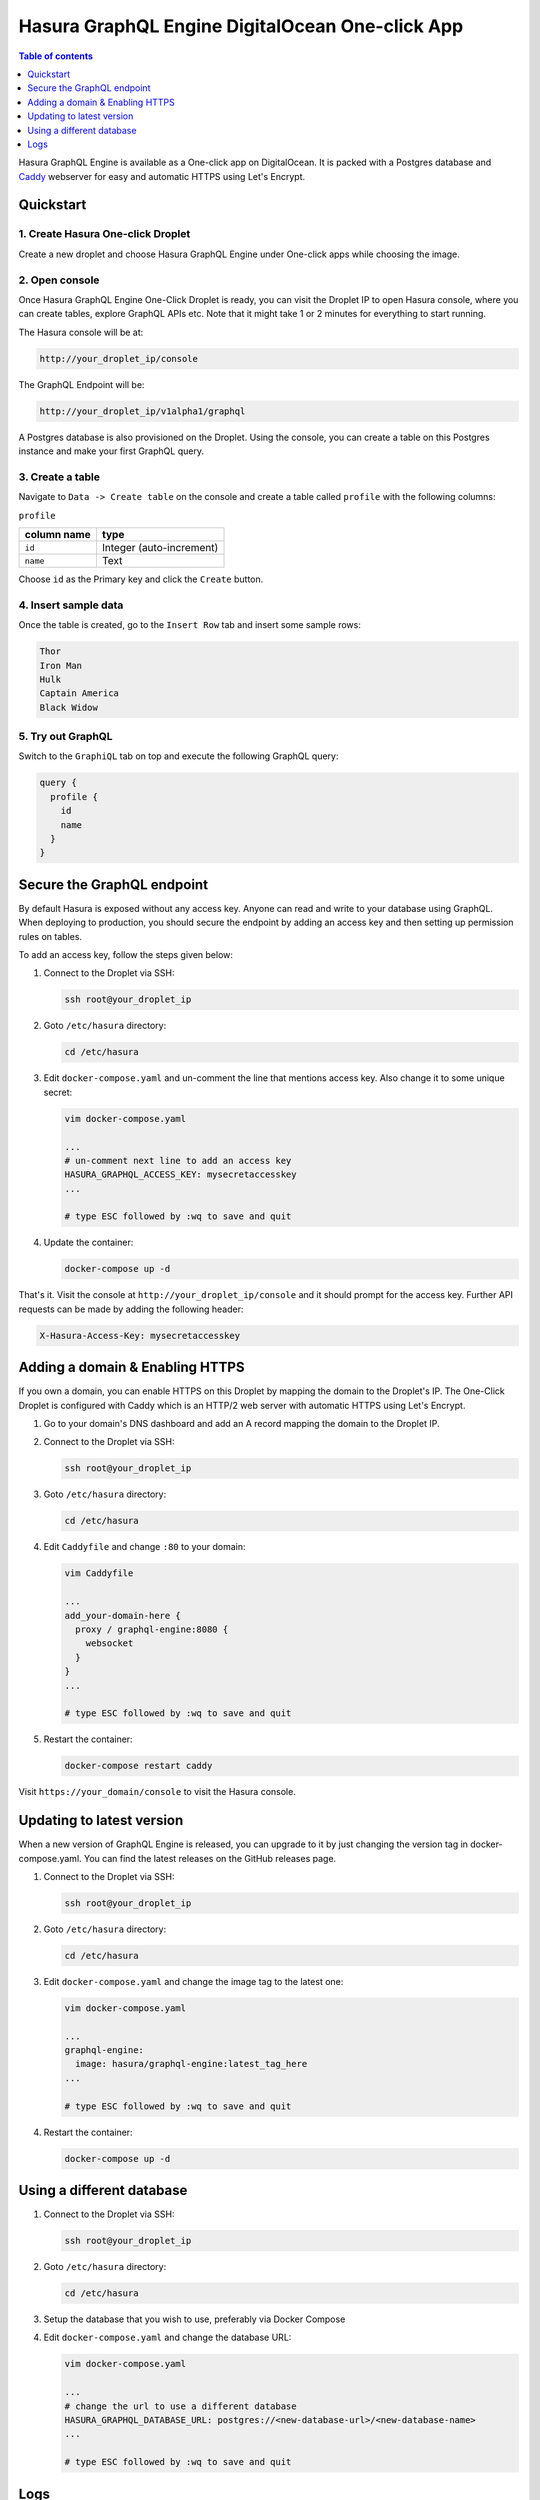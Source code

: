 Hasura GraphQL Engine DigitalOcean One-click App
================================================

.. contents:: Table of contents
  :backlinks: none
  :depth: 1
  :local:

Hasura GraphQL Engine is available as a One-click app on DigitalOcean. It is
packed with a Postgres database and `Caddy <https://caddyserver.com/>`__
webserver for easy and automatic HTTPS using Let's Encrypt.


Quickstart
----------

1. Create Hasura One-click Droplet
~~~~~~~~~~~~~~~~~~~~~~~~~~~~~~~~~~

Create a new droplet and choose Hasura GraphQL Engine under One-click apps while
choosing the image.

2. Open console
~~~~~~~~~~~~~~~

Once Hasura GraphQL Engine One-Click Droplet is ready, you can visit the Droplet
IP to open Hasura console, where you can create tables, explore GraphQL APIs
etc. Note that it might take 1 or 2 minutes for everything to start running.

The Hasura console will be at:

.. code-block:: bash

   http://your_droplet_ip/console


The GraphQL Endpoint will be:

.. code-block:: bash

   http://your_droplet_ip/v1alpha1/graphql


A Postgres database is also provisioned on the Droplet. Using the console, you
can create a table on this Postgres instance and make your first GraphQL query.

.. image:: https://graphql-engine-cdn.hasura.io/heroku-repo/assets/hasura_console.png
   :alt: Hasura console

3. Create a table
~~~~~~~~~~~~~~~~~

Navigate to ``Data -> Create table`` on the console and create a table called ``profile`` with the following columns:

``profile``

===============  ========
 column name      type
===============  ========
``id``             Integer (auto-increment)
``name``           Text
===============  ========

Choose ``id`` as the Primary key and click the ``Create`` button.

.. image:: https://graphql-engine-cdn.hasura.io/heroku-repo/assets/hasura_create_table.png
   :alt: Hasura console - create table

4. Insert sample data
~~~~~~~~~~~~~~~~~~~~~

Once the table is created, go to the ``Insert Row`` tab and insert some sample rows:

.. code-block:: bash

   Thor
   Iron Man
   Hulk
   Captain America
   Black Widow

.. image:: https://graphql-engine-cdn.hasura.io/heroku-repo/assets/hasura_insert_row.png
   :alt: Hasura console - insert data

5. Try out GraphQL
~~~~~~~~~~~~~~~~~~

Switch to the ``GraphiQL`` tab on top and execute the following GraphQL query:

.. code-block:: graphql

   query {
     profile {
       id
       name
     }
   }

.. image:: https://graphql-engine-cdn.hasura.io/heroku-repo/assets/hasura_graphql_query.png
   :alt: Hasura console - GraphiQL

Secure the GraphQL endpoint
---------------------------

By default Hasura is exposed without any access key. Anyone can read and write
to your database using GraphQL. When deploying to production, you should secure
the endpoint by adding an access key and then setting up permission rules on
tables.

To add an access key, follow the steps given below:

1. Connect to the Droplet via SSH:

   .. code-block:: bash

      ssh root@your_droplet_ip


2. Goto ``/etc/hasura`` directory:

   .. code-block:: bash

      cd /etc/hasura


3. Edit ``docker-compose.yaml`` and un-comment the line that mentions access key.
   Also change it to some unique secret:

   .. code-block:: bash

      vim docker-compose.yaml

      ...
      # un-comment next line to add an access key
      HASURA_GRAPHQL_ACCESS_KEY: mysecretaccesskey
      ...

      # type ESC followed by :wq to save and quit


4. Update the container:

   .. code-block:: bash

      docker-compose up -d


That's it. Visit the console at ``http://your_droplet_ip/console`` and it should
prompt for the access key. Further API requests can be made by adding the
following header:

.. code-block:: bash

   X-Hasura-Access-Key: mysecretaccesskey


Adding a domain & Enabling HTTPS
--------------------------------

If you own a domain, you can enable HTTPS on this Droplet by mapping the domain
to the Droplet's IP. The One-Click Droplet is configured with Caddy which is an
HTTP/2 web server with automatic HTTPS using Let's Encrypt.

1. Go to your domain's DNS dashboard and add an A record mapping the domain to the Droplet IP.
2. Connect to the Droplet via SSH:

   .. code-block:: bash

      ssh root@your_droplet_ip


3. Goto ``/etc/hasura`` directory:

   .. code-block:: bash

      cd /etc/hasura


4. Edit ``Caddyfile`` and change ``:80`` to your domain:

   .. code-block:: bash

      vim Caddyfile

      ...
      add_your-domain-here {
        proxy / graphql-engine:8080 {
          websocket
        }
      }
      ...

      # type ESC followed by :wq to save and quit


5. Restart the container:

   .. code-block:: bash

      docker-compose restart caddy


Visit ``https://your_domain/console`` to visit the Hasura console.

Updating to latest version
--------------------------

When a new version of GraphQL Engine is released, you can upgrade to it by just
changing the version tag in docker-compose.yaml. You can find the latest
releases on the GitHub releases page.

1. Connect to the Droplet via SSH:

   .. code-block:: bash

      ssh root@your_droplet_ip


2. Goto ``/etc/hasura`` directory:

   .. code-block:: bash

      cd /etc/hasura


3. Edit ``docker-compose.yaml`` and change the image tag to the latest one:

   .. code-block:: bash

      vim docker-compose.yaml

      ...
      graphql-engine:
        image: hasura/graphql-engine:latest_tag_here
      ...

      # type ESC followed by :wq to save and quit


4. Restart the container:

   .. code-block:: bash

      docker-compose up -d


Using a different database
--------------------------

1. Connect to the Droplet via SSH:

   .. code-block:: bash

      ssh root@your_droplet_ip


2. Goto ``/etc/hasura`` directory:

   .. code-block:: bash

      cd /etc/hasura

3. Setup the database that you wish to use, preferably via Docker Compose

4. Edit ``docker-compose.yaml`` and change the database URL:

   .. code-block:: bash

      vim docker-compose.yaml

      ...
      # change the url to use a different database
      HASURA_GRAPHQL_DATABASE_URL: postgres://<new-database-url>/<new-database-name>
      ...

      # type ESC followed by :wq to save and quit


Logs
----


1. Connect to the Droplet via SSH:

   .. code-block:: bash

      ssh root@your_droplet_ip


2. Goto ``/etc/hasura`` directory:

   .. code-block:: bash

      cd /etc/hasura

3. To checks logs for any container, use the following command:

   .. code-block:: bash

      docker-compose logs <container_name>

Where ``<container_name>`` is one of ``graphql-engine``, ``postgres`` or
``caddy``.
